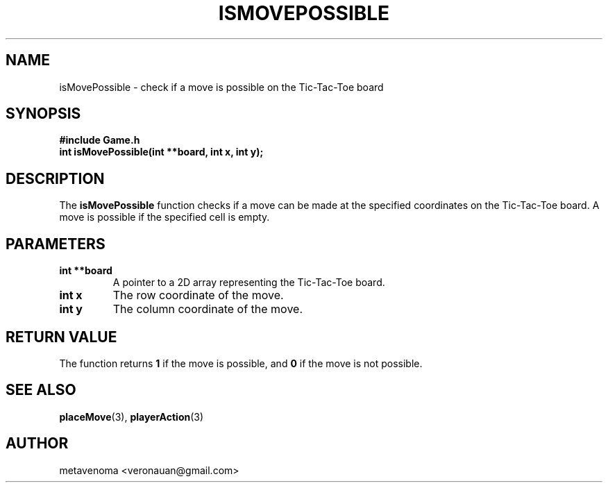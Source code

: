 .TH ISMOVEPOSSIBLE 3 "August 2024" "Tic-Tac-Toe Library" "Library Functions Manual"
.SH NAME
isMovePossible \- check if a move is possible on the Tic-Tac-Toe board

.SH SYNOPSIS
.nf
.B #include "Game.h"
.BI "int isMovePossible(int **board, int x, int y);"
.fi

.SH DESCRIPTION
The
.B isMovePossible
function checks if a move can be made at the specified coordinates on the Tic-Tac-Toe board. A move is possible if the specified cell is empty.

.SH PARAMETERS
.TP
.B "int **board"
A pointer to a 2D array representing the Tic-Tac-Toe board.
.TP
.B "int x"
The row coordinate of the move.
.TP
.B "int y"
The column coordinate of the move.

.SH RETURN VALUE
The function returns
.B 1
if the move is possible, and
.B 0
if the move is not possible.

.SH SEE ALSO
.BR placeMove (3),
.BR playerAction (3)

.SH AUTHOR
metavenoma <veronauan@gmail.com>
